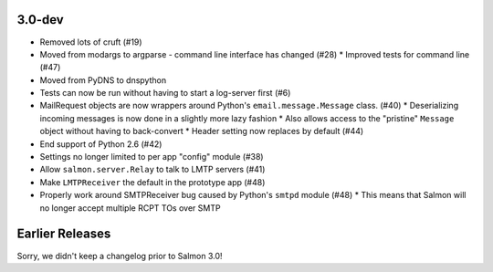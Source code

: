 3.0-dev
=======

- Removed lots of cruft (#19)
- Moved from modargs to argparse - command line interface has changed (#28)
  * Improved tests for command line (#47)
- Moved from PyDNS to dnspython
- Tests can now be run without having to start a log-server first (#6)
- MailRequest objects are now wrappers around Python's ``email.message.Message`` class. (#40)
  * Deserializing incoming messages is now done in a slightly more lazy fashion
  * Also allows access to the "pristine" ``Message`` object without having to back-convert
  * Header setting now replaces by default (#44)
- End support of Python 2.6 (#42)
- Settings no longer limited to per app "config" module (#38)
- Allow ``salmon.server.Relay`` to talk to LMTP servers (#41)
- Make ``LMTPReceiver`` the default in the prototype app (#48)
- Properly work around SMTPReceiver bug caused by Python's ``smtpd`` module (#48)
  * This means that Salmon will no longer accept multiple RCPT TOs over SMTP

Earlier Releases
================

Sorry, we didn't keep a changelog prior to Salmon 3.0!

